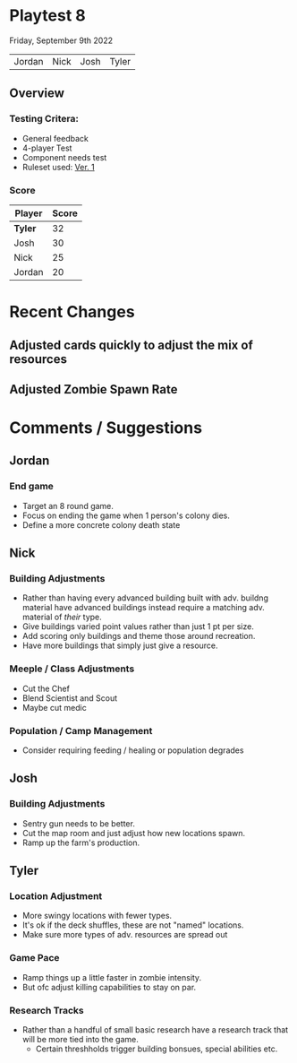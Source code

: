 * Playtest 8
Friday, September 9th 2022
#+Name: Participant
| Jordan | Nick | Josh | Tyler |

[[file:images/4-player-setup.jpg]]

** Overview
*** Testing Critera:
- General feedback
- 4-player Test
- Component needs test
- Ruleset used:   [[../documentation/rules.org][Ver. 1]]
*** Score
| Player | Score |
|--------+-------|
| *Tyler*  |    32 |
| Josh   |    30 |
| Nick   |    25 |
| Jordan |    20 |

* Recent Changes
** Adjusted cards quickly to adjust the mix of resources
** Adjusted Zombie Spawn Rate
** 

* Comments / Suggestions
** Jordan
*** End game
- Target an 8 round game.
- Focus on ending the game when 1 person's colony dies.
- Define a more concrete colony death state
** Nick
*** Building Adjustments
- Rather than having every advanced building built with adv. buildng material have advanced buildings instead require a matching adv. material of /their/ type.
- Give buildings varied point values rather than just 1 pt per size.
- Add scoring only buildings and theme those around recreation.
- Have more buildings that simply just give a resource.
*** Meeple / Class Adjustments
- Cut the Chef
- Blend Scientist and Scout
- Maybe cut medic
*** Population / Camp Management
- Consider requiring feeding / healing or population degrades
** Josh
*** Building Adjustments
- Sentry gun needs to be better.
- Cut the map room and just adjust how new locations spawn.
- Ramp up the farm's production.

** Tyler
*** Location Adjustment
- More swingy locations with fewer types.
- It's ok if the deck shuffles, these are not "named" locations.
- Make sure more types of adv. resources are spread out
*** Game Pace
- Ramp things up a little faster in zombie intensity.
- But ofc adjust killing capabilities to stay on par.
*** Research Tracks
- Rather than a handful of small basic research have a research track that will be more tied into the game.
  - Certain threshholds trigger building bonsues, special abilities etc. 

